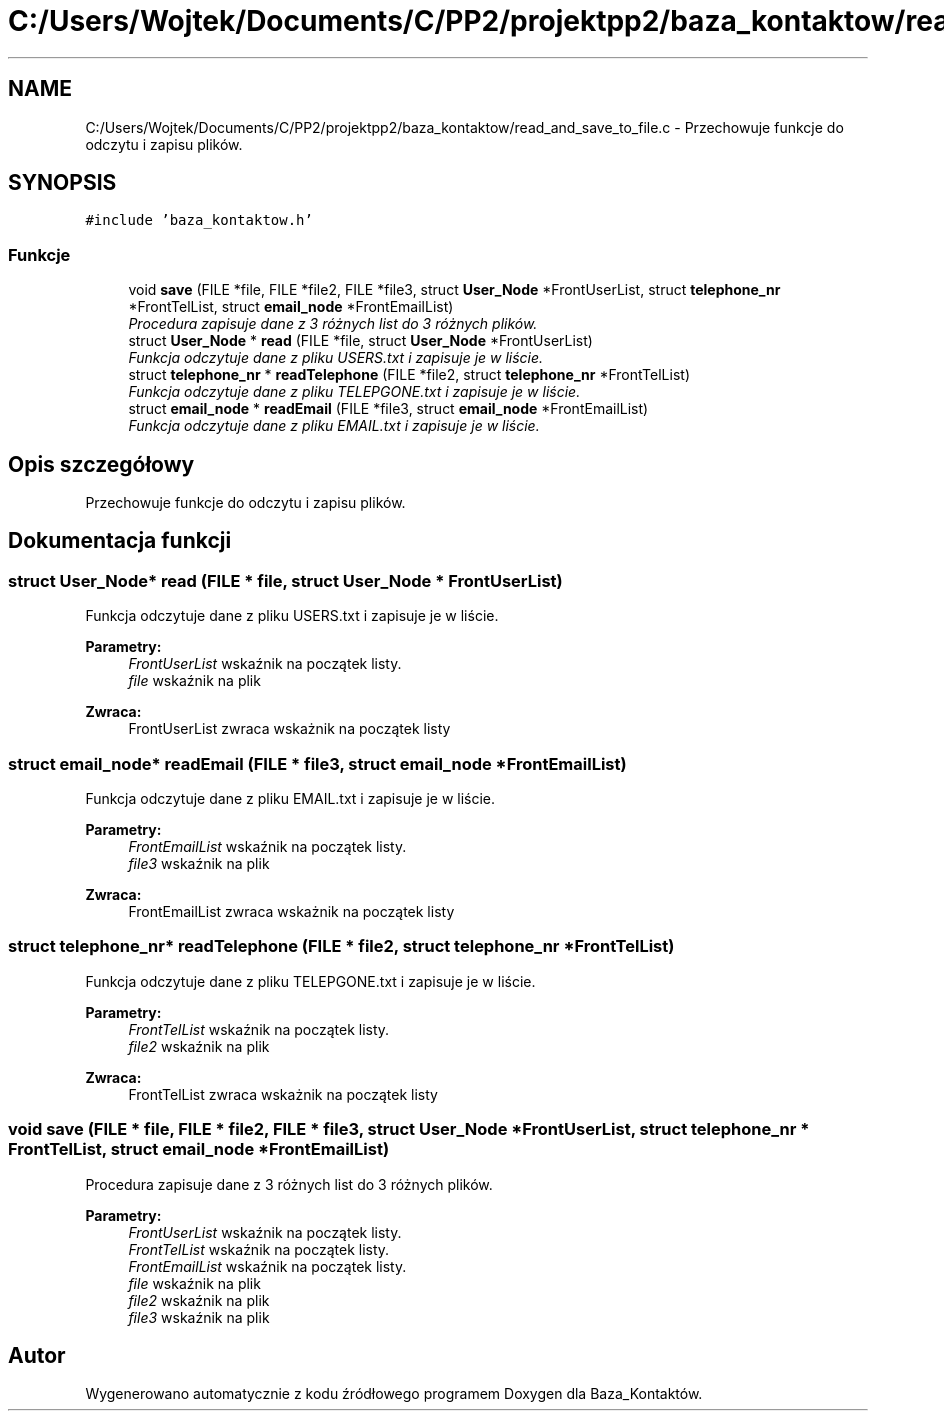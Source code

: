 .TH "C:/Users/Wojtek/Documents/C/PP2/projektpp2/baza_kontaktow/read_and_save_to_file.c" 3 "Pn, 30 maj 2016" "Version 1.0" "Baza_Kontaktów" \" -*- nroff -*-
.ad l
.nh
.SH NAME
C:/Users/Wojtek/Documents/C/PP2/projektpp2/baza_kontaktow/read_and_save_to_file.c \- Przechowuje funkcje do odczytu i zapisu plików\&.  

.SH SYNOPSIS
.br
.PP
\fC#include 'baza_kontaktow\&.h'\fP
.br

.SS "Funkcje"

.in +1c
.ti -1c
.RI "void \fBsave\fP (FILE *file, FILE *file2, FILE *file3, struct \fBUser_Node\fP *FrontUserList, struct \fBtelephone_nr\fP *FrontTelList, struct \fBemail_node\fP *FrontEmailList)"
.br
.RI "\fIProcedura zapisuje dane z 3 różnych list do 3 różnych plików\&. \fP"
.ti -1c
.RI "struct \fBUser_Node\fP * \fBread\fP (FILE *file, struct \fBUser_Node\fP *FrontUserList)"
.br
.RI "\fIFunkcja odczytuje dane z pliku USERS\&.txt i zapisuje je w liście\&. \fP"
.ti -1c
.RI "struct \fBtelephone_nr\fP * \fBreadTelephone\fP (FILE *file2, struct \fBtelephone_nr\fP *FrontTelList)"
.br
.RI "\fIFunkcja odczytuje dane z pliku TELEPGONE\&.txt i zapisuje je w liście\&. \fP"
.ti -1c
.RI "struct \fBemail_node\fP * \fBreadEmail\fP (FILE *file3, struct \fBemail_node\fP *FrontEmailList)"
.br
.RI "\fIFunkcja odczytuje dane z pliku EMAIL\&.txt i zapisuje je w liście\&. \fP"
.in -1c
.SH "Opis szczegółowy"
.PP 
Przechowuje funkcje do odczytu i zapisu plików\&. 


.SH "Dokumentacja funkcji"
.PP 
.SS "struct \fBUser_Node\fP* read (FILE * file, struct \fBUser_Node\fP * FrontUserList)"

.PP
Funkcja odczytuje dane z pliku USERS\&.txt i zapisuje je w liście\&. 
.PP
\fBParametry:\fP
.RS 4
\fIFrontUserList\fP wskaźnik na początek listy\&. 
.br
\fIfile\fP wskaźnik na plik 
.RE
.PP
\fBZwraca:\fP
.RS 4
FrontUserList zwraca wskażnik na początek listy 
.RE
.PP

.SS "struct \fBemail_node\fP* readEmail (FILE * file3, struct \fBemail_node\fP * FrontEmailList)"

.PP
Funkcja odczytuje dane z pliku EMAIL\&.txt i zapisuje je w liście\&. 
.PP
\fBParametry:\fP
.RS 4
\fIFrontEmailList\fP wskaźnik na początek listy\&. 
.br
\fIfile3\fP wskaźnik na plik 
.RE
.PP
\fBZwraca:\fP
.RS 4
FrontEmailList zwraca wskażnik na początek listy 
.RE
.PP

.SS "struct \fBtelephone_nr\fP* readTelephone (FILE * file2, struct \fBtelephone_nr\fP * FrontTelList)"

.PP
Funkcja odczytuje dane z pliku TELEPGONE\&.txt i zapisuje je w liście\&. 
.PP
\fBParametry:\fP
.RS 4
\fIFrontTelList\fP wskaźnik na początek listy\&. 
.br
\fIfile2\fP wskaźnik na plik 
.RE
.PP
\fBZwraca:\fP
.RS 4
FrontTelList zwraca wskażnik na początek listy 
.RE
.PP

.SS "void save (FILE * file, FILE * file2, FILE * file3, struct \fBUser_Node\fP * FrontUserList, struct \fBtelephone_nr\fP * FrontTelList, struct \fBemail_node\fP * FrontEmailList)"

.PP
Procedura zapisuje dane z 3 różnych list do 3 różnych plików\&. 
.PP
\fBParametry:\fP
.RS 4
\fIFrontUserList\fP wskaźnik na początek listy\&. 
.br
\fIFrontTelList\fP wskaźnik na początek listy\&. 
.br
\fIFrontEmailList\fP wskaźnik na początek listy\&. 
.br
\fIfile\fP wskaźnik na plik 
.br
\fIfile2\fP wskaźnik na plik 
.br
\fIfile3\fP wskaźnik na plik 
.RE
.PP

.SH "Autor"
.PP 
Wygenerowano automatycznie z kodu źródłowego programem Doxygen dla Baza_Kontaktów\&.
